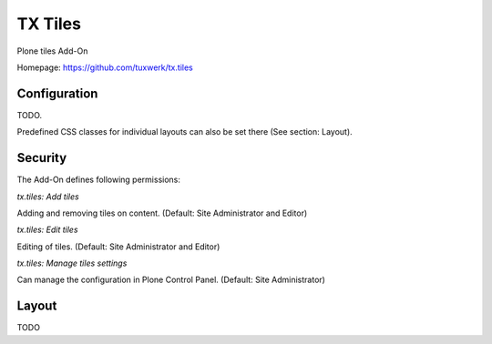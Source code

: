 TX Tiles
========

Plone tiles Add-On

Homepage: https://github.com/tuxwerk/tx.tiles

Configuration
-------------

TODO.

Predefined CSS classes for individual layouts can also be set there (See section: Layout).

Security
--------

The Add-On defines following permissions:

*tx.tiles: Add tiles*

Adding and removing tiles on content. (Default: Site Administrator and Editor)

*tx.tiles: Edit tiles*

Editing of tiles. (Default: Site Administrator and Editor)

*tx.tiles: Manage tiles settings*

Can manage the configuration in Plone Control Panel. (Default: Site Administrator)

Layout
------

TODO
